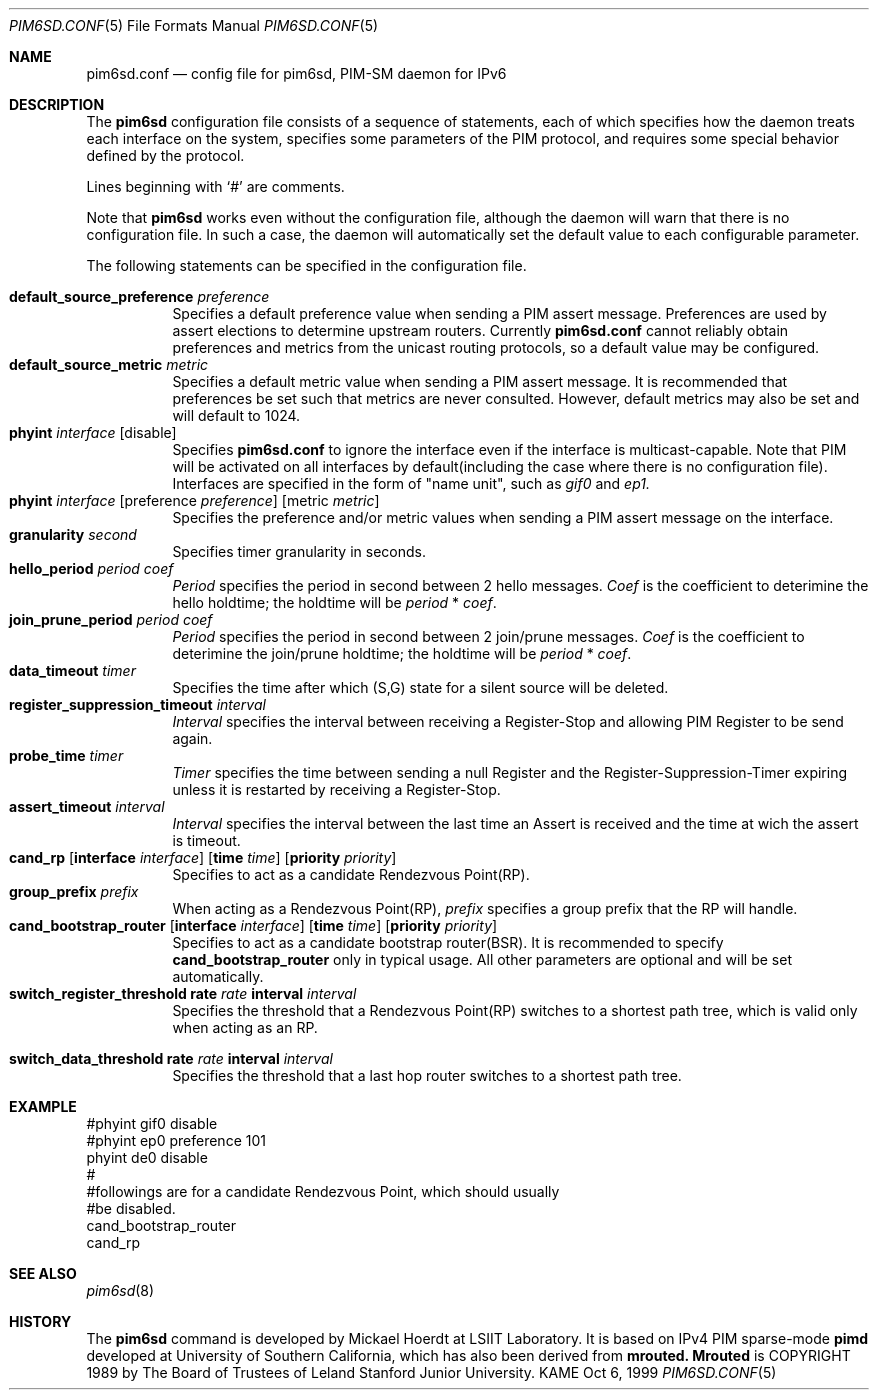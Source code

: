 .\" Copyright (C) 1999 WIDE Project.
.\" All rights reserved.
.\" 
.\" Redistribution and use in source and binary forms, with or without
.\" modification, are permitted provided that the following conditions
.\" are met:
.\" 1. Redistributions of source code must retain the above copyright
.\"    notice, this list of conditions and the following disclaimer.
.\" 2. Redistributions in binary form must reproduce the above copyright
.\"    notice, this list of conditions and the following disclaimer in the
.\"    documentation and/or other materials provided with the distribution.
.\" 3. Neither the name of the project nor the names of its contributors
.\"    may be used to endorse or promote products derived from this software
.\"    without specific prior written permission.
.\" 
.\" THIS SOFTWARE IS PROVIDED BY THE PROJECT AND CONTRIBUTORS ``AS IS'' AND
.\" ANY EXPRESS OR IMPLIED WARRANTIES, INCLUDING, BUT NOT LIMITED TO, THE
.\" IMPLIED WARRANTIES OF MERCHANTABILITY AND FITNESS FOR A PARTICULAR PURPOSE
.\" ARE DISCLAIMED.  IN NO EVENT SHALL THE PROJECT OR CONTRIBUTORS BE LIABLE
.\" FOR ANY DIRECT, INDIRECT, INCIDENTAL, SPECIAL, EXEMPLARY, OR CONSEQUENTIAL
.\" DAMAGES (INCLUDING, BUT NOT LIMITED TO, PROCUREMENT OF SUBSTITUTE GOODS
.\" OR SERVICES; LOSS OF USE, DATA, OR PROFITS; OR BUSINESS INTERRUPTION)
.\" HOWEVER CAUSED AND ON ANY THEORY OF LIABILITY, WHETHER IN CONTRACT, STRICT
.\" LIABILITY, OR TORT (INCLUDING NEGLIGENCE OR OTHERWISE) ARISING IN ANY WAY
.\" OUT OF THE USE OF THIS SOFTWARE, EVEN IF ADVISED OF THE POSSIBILITY OF
.\" SUCH DAMAGE.
.\"
.\"	$Id: pim6sd.conf.5,v 1.1.2.1 1999/10/06 04:28:02 jinmei Exp $
.\"
.Dd Oct 6, 1999
.Dt PIM6SD.CONF 5
.Os KAME
.Sh NAME
.Nm pim6sd.conf
.Nd config file for pim6sd, PIM-SM daemon for IPv6
.\"
.Sh DESCRIPTION
The
.Nm pim6sd
configuration file consists of a sequence of statements, each of which
specifies how the daemon treats each interface on the system,
specifies some parameters of the PIM protocol, and
requires some special behavior defined by the protocol.
.Pp
Lines beginning with
.Ql #
are comments.
.Pp
Note that
.Nm pim6sd
works even without the configuration file, although the daemon
will warn that there is no configuration file.
In such a case, the daemon will automatically set the default value
to each configurable parameter.
.\"
.Pp
The following statements can be specified in the configuration file.
.Pp
.Bl -tag -width Ds -compact
.It Xo
.Ic default_source_preference Ar preference
.Xc
Specifies a default preference value when sending a PIM assert message.
Preferences are used by assert elections to determine upstream routers.
Currently
.Nm
cannot reliably obtain preferences and metrics from the
unicast routing protocols, so a default value may be configured.
.\"
.It Ic default_source_metric Ar metric
Specifies a default metric value when sending a PIM assert message.
It is recommended that preferences be set such that metrics are never
consulted. However, default metrics may also be set and will default to
1024.
.\"
.It Xo
.Ic phyint Ar interface
.Op disable
.Xc
Specifies
.Nm
to ignore the interface even if the interface is multicast-capable.
Note that PIM will be activated on all interfaces by default(including
the case where there is no configuration file).
Interfaces are specified in the form of "name unit", such as
.Ar gif0
and
.Ar ep1.
.\"
.It Xo
.Ic phyint Ar interface
.Op preference Ar preference
.Op metric Ar metric
.Xc
Specifies the preference and/or metric values when sending a PIM
assert message on the interface.
.\"
.It Xo
.Ic granularity Ar second
.Xc
Specifies timer granularity in seconds.
.\"
.It Xo
.Ic hello_period Ar period Ar coef
.Xc
.Ar Period
specifies the period in second between 2 hello messages.
.Ar Coef
is the coefficient to deterimine the hello holdtime;
the holdtime will be
.Ar period
*
.Ar coef .
.\"
.It Xo
.Ic join_prune_period Ar period Ar coef
.Xc
.Ar Period
specifies the period in second between 2 join/prune messages.
.Ar Coef
is the coefficient to deterimine the join/prune holdtime;
the holdtime will be
.Ar period
*
.Ar coef .
.\"
.It Xo
.Ic data_timeout Ar timer
.Xc
Specifies the time after which (S,G) state for a silent source will be deleted.
.\"
.It Xo
.Ic register_suppression_timeout Ar interval
.Xc
.Ar Interval
specifies the interval between receiving a Register-Stop and allowing
PIM Register to be send again.
.\"
.It Xo
.Ic probe_time Ar timer
.Xc
.Ar Timer
specifies the time between sending a null Register and the
Register-Suppression-Timer expiring unless it is restarted by
receiving a Register-Stop.
.\"
.It Xo
.Ic assert_timeout Ar interval
.Xc
.Ar Interval
specifies the interval between the last time an Assert is received and
the time at wich the assert is timeout.
.\"
.It Xo
.Ic cand_rp
.Op Ic interface Ar interface
.Op Ic time Ar time
.Op Ic priority Ar priority
.Xc
Specifies to act as a candidate Rendezvous Point(RP).
.\"
.It Xo
.Ic group_prefix Ar prefix
.Xc
When acting as a Rendezvous Point(RP),
.Ar prefix
specifies a group prefix that the RP will handle.
.\"
.It Xo
.Ic cand_bootstrap_router
.Op Ic interface Ar interface
.Op Ic time Ar time
.Op Ic priority Ar priority
.Xc
Specifies to act as a candidate bootstrap router(BSR).
It is recommended to specify
.Ic cand_bootstrap_router
only in typical usage.
All other parameters are optional and will be set automatically.
.\"
.It Xo
.Ic switch_register_threshold Ic rate Ar rate Ic interval Ar interval
.Xc
Specifies the threshold that a Rendezvous Point(RP) switches to a shortest
path tree, which is valid only when acting as an RP.
\"
.It Xo
.Ic switch_data_threshold Ic rate Ar rate Ic interval Ar interval
.Xc
Specifies the threshold that a last hop router switches to a shortest
path tree.
.El
.\"
.Sh EXAMPLE
.Bd -literal -offset
#phyint gif0 disable
#phyint ep0 preference 101
phyint de0 disable
#
#followings are for a candidate Rendezvous Point, which should usually
#be disabled.
cand_bootstrap_router
cand_rp
.Ed
.Sh SEE ALSO
.Xr pim6sd 8
.Sh HISTORY
The
.Nm pim6sd
command is developed by Mickael Hoerdt at LSIIT Laboratory.
It is based on IPv4 PIM sparse-mode
.Nm pimd
developed at University of Southern California,
which has also been derived from
.Nm mrouted.
.Nm Mrouted
is COPYRIGHT 1989 by The Board of Trustees of
Leland Stanford Junior University.
.\" .Sh BUGS
.\" (to be written)
